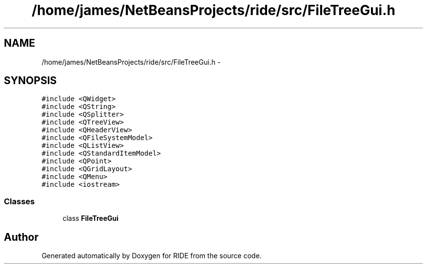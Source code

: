 .TH "/home/james/NetBeansProjects/ride/src/FileTreeGui.h" 3 "Tue Jun 2 2015" "Version 0.0.1" "RIDE" \" -*- nroff -*-
.ad l
.nh
.SH NAME
/home/james/NetBeansProjects/ride/src/FileTreeGui.h \- 
.SH SYNOPSIS
.br
.PP
\fC#include <QWidget>\fP
.br
\fC#include <QString>\fP
.br
\fC#include <QSplitter>\fP
.br
\fC#include <QTreeView>\fP
.br
\fC#include <QHeaderView>\fP
.br
\fC#include <QFileSystemModel>\fP
.br
\fC#include <QListView>\fP
.br
\fC#include <QStandardItemModel>\fP
.br
\fC#include <QPoint>\fP
.br
\fC#include <QGridLayout>\fP
.br
\fC#include <QMenu>\fP
.br
\fC#include <iostream>\fP
.br

.SS "Classes"

.in +1c
.ti -1c
.RI "class \fBFileTreeGui\fP"
.br
.in -1c
.SH "Author"
.PP 
Generated automatically by Doxygen for RIDE from the source code\&.
